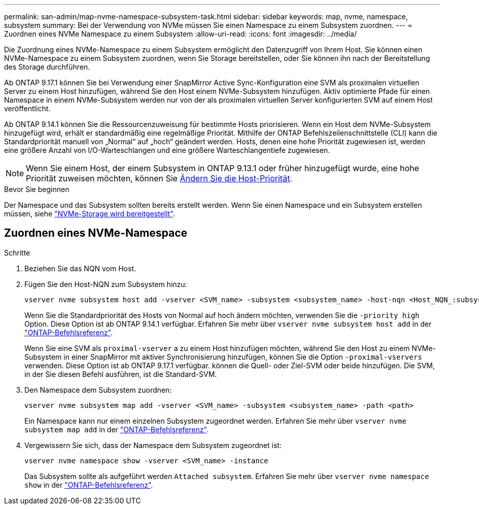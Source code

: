 ---
permalink: san-admin/map-nvme-namespace-subsystem-task.html 
sidebar: sidebar 
keywords: map, nvme, namespace, subsystem 
summary: Bei der Verwendung von NVMe müssen Sie einen Namespace zu einem Subsystem zuordnen. 
---
= Zuordnen eines NVMe Namespace zu einem Subsystem
:allow-uri-read: 
:icons: font
:imagesdir: ../media/


[role="lead"]
Die Zuordnung eines NVMe-Namespace zu einem Subsystem ermöglicht den Datenzugriff von Ihrem Host. Sie können einen NVMe-Namespace zu einem Subsystem zuordnen, wenn Sie Storage bereitstellen, oder Sie können ihn nach der Bereitstellung des Storage durchführen.

Ab ONTAP 9.17.1 können Sie bei Verwendung einer SnapMirror Active Sync-Konfiguration eine SVM als proximalen virtuellen Server zu einem Host hinzufügen, während Sie den Host einem NVMe-Subsystem hinzufügen. Aktiv optimierte Pfade für einen Namespace in einem NVMe-Subsystem werden nur von der als proximalen virtuellen Server konfigurierten SVM auf einem Host veröffentlicht.

Ab ONTAP 9.14.1 können Sie die Ressourcenzuweisung für bestimmte Hosts priorisieren. Wenn ein Host dem NVMe-Subsystem hinzugefügt wird, erhält er standardmäßig eine regelmäßige Priorität. Mithilfe der ONTAP Befehlszeilenschnittstelle (CLI) kann die Standardpriorität manuell von „Normal“ auf „hoch“ geändert werden. Hosts, denen eine hohe Priorität zugewiesen ist, werden eine größere Anzahl von I/O-Warteschlangen und eine größere Warteschlangentiefe zugewiesen.


NOTE: Wenn Sie einem Host, der einem Subsystem in ONTAP 9.13.1 oder früher hinzugefügt wurde, eine hohe Priorität zuweisen möchten, können Sie xref:../nvme/change-host-priority-nvme-task.html[Ändern Sie die Host-Priorität].

.Bevor Sie beginnen
Der Namespace und das Subsystem sollten bereits erstellt werden. Wenn Sie einen Namespace und ein Subsystem erstellen müssen, siehe link:create-nvme-namespace-subsystem-task.html["NVMe-Storage wird bereitgestellt"].



== Zuordnen eines NVMe-Namespace

.Schritte
. Beziehen Sie das NQN vom Host.
. Fügen Sie den Host-NQN zum Subsystem hinzu:
+
[source, cli]
----
vserver nvme subsystem host add -vserver <SVM_name> -subsystem <subsystem_name> -host-nqn <Host_NQN_:subsystem._subsystem_name>
----
+
Wenn Sie die Standardpriorität des Hosts von Normal auf hoch ändern möchten, verwenden Sie die `-priority high` Option. Diese Option ist ab ONTAP 9.14.1 verfügbar. Erfahren Sie mehr über `vserver nvme subsystem host add` in der link:https://docs.netapp.com/us-en/ontap-cli/vserver-nvme-subsystem-host-add.html["ONTAP-Befehlsreferenz"^].

+
Wenn Sie eine SVM als `proximal-vserver` a zu einem Host hinzufügen möchten, während Sie den Host zu einem NVMe-Subsystem in einer SnapMirror mit aktiver Synchronisierung hinzufügen, können Sie die Option  `-proximal-vservers` verwenden. Diese Option ist ab ONTAP 9.17.1 verfügbar. können die Quell- oder Ziel-SVM oder beide hinzufügen. Die SVM, in der Sie diesen Befehl ausführen, ist die Standard-SVM.

. Den Namespace dem Subsystem zuordnen:
+
[source, cli]
----
vserver nvme subsystem map add -vserver <SVM_name> -subsystem <subsystem_name> -path <path>
----
+
Ein Namespace kann nur einem einzelnen Subsystem zugeordnet werden. Erfahren Sie mehr über `vserver nvme subsystem map add` in der link:https://docs.netapp.com/us-en/ontap-cli/vserver-nvme-subsystem-map-add.html["ONTAP-Befehlsreferenz"^].

. Vergewissern Sie sich, dass der Namespace dem Subsystem zugeordnet ist:
+
[source, cli]
----
vserver nvme namespace show -vserver <SVM_name> -instance
----
+
Das Subsystem sollte als aufgeführt werden `Attached subsystem`. Erfahren Sie mehr über `vserver nvme namespace show` in der link:https://docs.netapp.com/us-en/ontap-cli/vserver-nvme-namespace-show.html["ONTAP-Befehlsreferenz"^].


